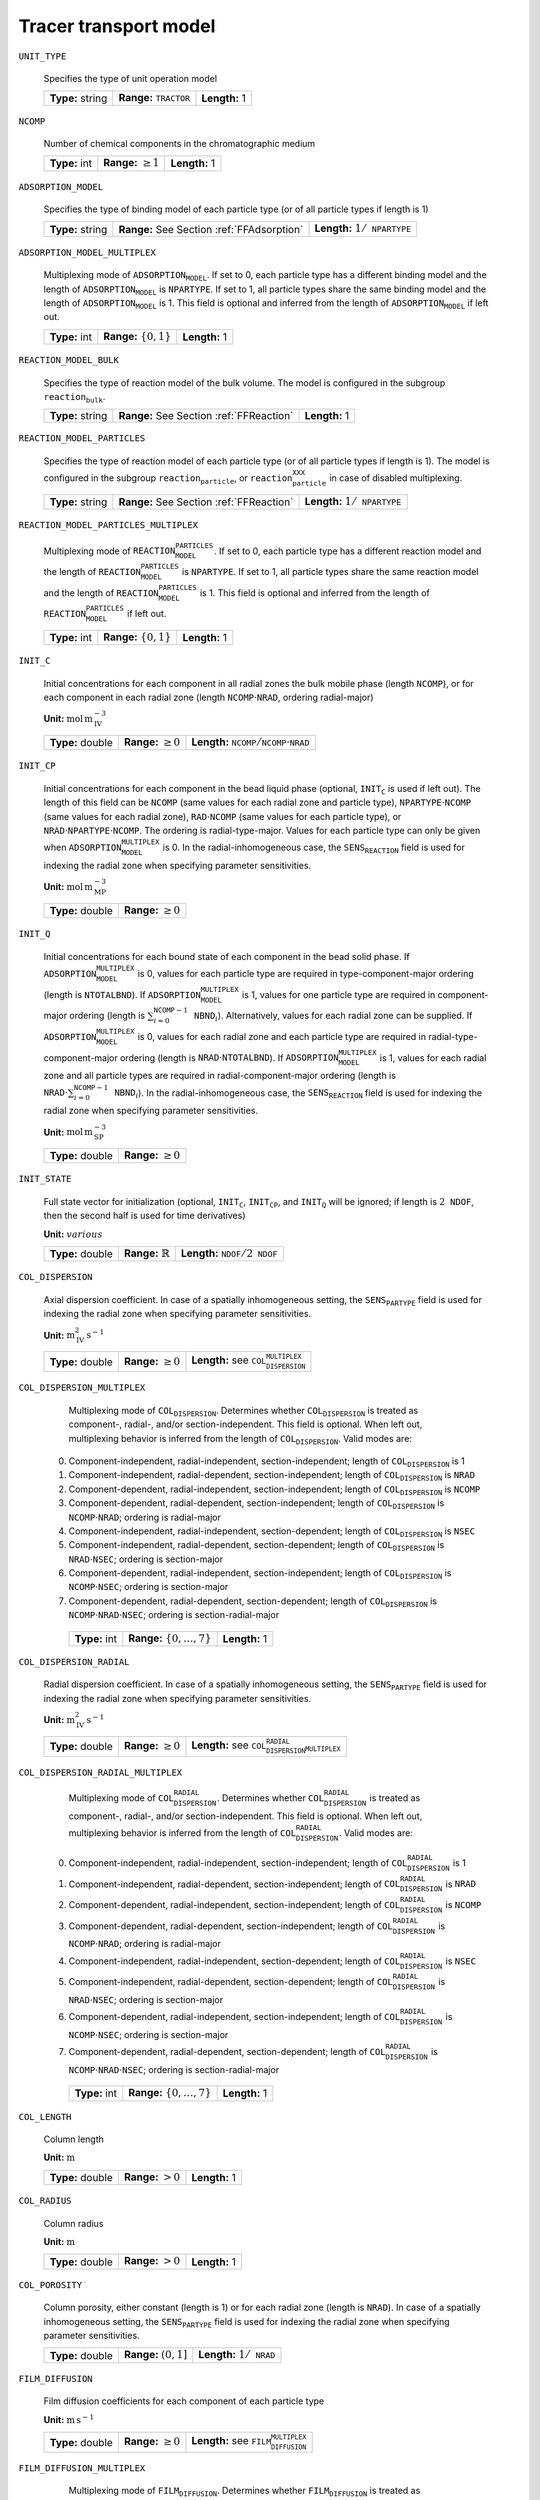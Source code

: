 .. _tracer_transport_model_config:

Tracer transport model
~~~~~~~~~~~~~~~~~~~~~~~~~~~~~~~~~~

``UNIT_TYPE``

   Specifies the type of unit operation model
   
   ================  ===================================  =============
   **Type:** string  **Range:** :math:`\texttt{TRACTOR}`  **Length:** 1
   ================  ===================================  =============
   
``NCOMP``

   Number of chemical components in the chromatographic medium
   
   =============  =========================  =============
   **Type:** int  **Range:** :math:`\geq 1`  **Length:** 1
   =============  =========================  =============
   
``ADSORPTION_MODEL``

   Specifies the type of binding model of each particle type (or of all particle types if length is 1)
   
   ================  ==========================================  ==========================================
   **Type:** string  **Range:** See Section :ref:`FFAdsorption`  **Length:** :math:`1 / \texttt{NPARTYPE}`
   ================  ==========================================  ==========================================
   
``ADSORPTION_MODEL_MULTIPLEX``

   Multiplexing mode of :math:`\texttt{ADSORPTION_MODEL}`. If set to 0, each particle type has a different binding model and the length of :math:`\texttt{ADSORPTION_MODEL}` is :math:`\texttt{NPARTYPE}`. If set to 1, all particle types share the same binding model and the length of :math:`\texttt{ADSORPTION_MODEL}` is 1.  This field is optional and inferred from the length of :math:`\texttt{ADSORPTION_MODEL}` if left out.
   
   =============  ===========================  =============
   **Type:** int  **Range:** :math:`\{0, 1\}`  **Length:** 1
   =============  ===========================  =============
   
``REACTION_MODEL_BULK``

   Specifies the type of reaction model of the bulk volume. The model is configured in the subgroup :math:`\texttt{reaction_bulk}`.
   
   ================  ========================================  =============
   **Type:** string  **Range:** See Section :ref:`FFReaction`  **Length:** 1
   ================  ========================================  =============
   
``REACTION_MODEL_PARTICLES``

   Specifies the type of reaction model of each particle type (or of all particle types if length is 1). The model is configured in the subgroup :math:`\texttt{reaction_particle}`, or :math:`\texttt{reaction_particle_XXX}` in case of disabled multiplexing.
   
   ================  ========================================  ==========================================
   **Type:** string  **Range:** See Section :ref:`FFReaction`  **Length:** :math:`1 / \texttt{NPARTYPE}`
   ================  ========================================  ==========================================
   
``REACTION_MODEL_PARTICLES_MULTIPLEX``

   Multiplexing mode of :math:`\texttt{REACTION_MODEL_PARTICLES}`. If set to 0, each particle type has a different reaction model and the length of :math:`\texttt{REACTION_MODEL_PARTICLES}` is :math:`\texttt{NPARTYPE}`. If set to 1, all particle types share the same reaction model and the length of :math:`\texttt{REACTION_MODEL_PARTICLES}` is 1.  This field is optional and inferred from the length of :math:`\texttt{REACTION_MODEL_PARTICLES}` if left out.
   
   =============  ===========================  =============
   **Type:** int  **Range:** :math:`\{0, 1\}`  **Length:** 1
   =============  ===========================  =============
   
``INIT_C``

   Initial concentrations for each component in all radial zones the bulk mobile phase (length :math:`\texttt{NCOMP}`), or for each component in each radial zone (length :math:`\texttt{NCOMP} \cdot \texttt{NRAD}`, ordering radial-major)

   **Unit:** :math:`\mathrm{mol}\,\mathrm{m}_{\mathrm{IV}}^{-3}`
   
   ================  =========================  =========================================================================
   **Type:** double  **Range:** :math:`\geq 0`  **Length:** :math:`\texttt{NCOMP} / \texttt{NCOMP} \cdot \texttt{NRAD}`
   ================  =========================  =========================================================================
   
``INIT_CP``

   Initial concentrations for each component in the bead liquid phase (optional, :math:`\texttt{INIT_C}` is used if left out). The length of this field can be :math:`\texttt{NCOMP}` (same values for each radial zone and particle type), :math:`\texttt{NPARTYPE} \cdot \texttt{NCOMP}` (same values for each radial zone), :math:`\texttt{RAD} \cdot \texttt{NCOMP}` (same values for each particle type), or :math:`\texttt{NRAD} \cdot \texttt{NPARTYPE} \cdot \texttt{NCOMP}`. The ordering is radial-type-major.  Values for each particle type can only be given when :math:`\texttt{ADSORPTION_MODEL_MULTIPLEX}` is 0. In the radial-inhomogeneous case, the :math:`\texttt{SENS_REACTION}` field is used for indexing the radial zone when specifying parameter sensitivities.

   **Unit:** :math:`\mathrm{mol}\,\mathrm{m}_{\mathrm{MP}}^{-3}`
   
   ================  =========================
   **Type:** double  **Range:** :math:`\geq 0`
   ================  =========================
   
``INIT_Q``

   Initial concentrations for each bound state of each component in the bead solid phase. If :math:`\texttt{ADSORPTION_MODEL_MULTIPLEX}` is 0, values for each particle type are required in type-component-major ordering (length is :math:`\texttt{NTOTALBND}`). If :math:`\texttt{ADSORPTION_MODEL_MULTIPLEX}` is 1, values for one particle type are required in component-major ordering (length is :math:`\sum_{i = 0}^{\texttt{NCOMP} - 1} \texttt{NBND}_i`).  Alternatively, values for each radial zone can be supplied. If :math:`\texttt{ADSORPTION_MODEL_MULTIPLEX}` is 0, values for each radial zone and each particle type are required in radial-type-component-major ordering (length is :math:`\texttt{NRAD} \cdot \texttt{NTOTALBND}`). If :math:`\texttt{ADSORPTION_MODEL_MULTIPLEX}` is 1, values for each radial zone and all particle types are required in radial-component-major ordering (length is :math:`\texttt{NRAD} \cdot \sum_{i = 0}^{\texttt{NCOMP} - 1} \texttt{NBND}_i`). In the radial-inhomogeneous case, the :math:`\texttt{SENS_REACTION}` field is used for indexing the radial zone when specifying parameter sensitivities.

   **Unit:** :math:`\mathrm{mol}\,\mathrm{m}_{\mathrm{SP}}^{-3}`
   
   ================  =========================
   **Type:** double  **Range:** :math:`\geq 0`
   ================  =========================
   
``INIT_STATE``

   Full state vector for initialization (optional, :math:`\texttt{INIT_C}`, :math:`\texttt{INIT_CP}`, and :math:`\texttt{INIT_Q}` will be ignored; if length is :math:`2\texttt{NDOF}`, then the second half is used for time derivatives)

   **Unit:** :math:`various`
   
   ================  =============================  ==================================================
   **Type:** double  **Range:** :math:`\mathbb{R}`  **Length:** :math:`\texttt{NDOF} / 2\texttt{NDOF}`
   ================  =============================  ==================================================
   
``COL_DISPERSION``

   Axial dispersion coefficient.  In case of a spatially inhomogeneous setting, the :math:`\texttt{SENS_PARTYPE}` field is used for indexing the radial zone when specifying parameter sensitivities.

   **Unit:** :math:`\mathrm{m}_{\mathrm{IV}}^{2}\,\mathrm{s}^{-1}`
   
   ================  =========================  =========================================================
   **Type:** double  **Range:** :math:`\geq 0`  **Length:** see :math:`\texttt{COL_DISPERSION_MULTIPLEX}`
   ================  =========================  =========================================================
   
``COL_DISPERSION_MULTIPLEX``

   Multiplexing mode of :math:`\texttt{COL_DISPERSION}`. Determines whether :math:`\texttt{COL_DISPERSION}` is treated as component-, radial-, and/or section-independent.  This field is optional. When left out, multiplexing behavior is inferred from the length of :math:`\texttt{COL_DISPERSION}`.  Valid modes are: 

  0. Component-independent, radial-independent, section-independent; length of :math:`\texttt{COL_DISPERSION}` is 1 
  1. Component-independent, radial-dependent, section-independent; length of :math:`\texttt{COL_DISPERSION}` is :math:`\texttt{NRAD}` 
  2. Component-dependent, radial-independent, section-independent; length of :math:`\texttt{COL_DISPERSION}` is :math:`\texttt{NCOMP}` 
  3. Component-dependent, radial-dependent, section-independent; length of :math:`\texttt{COL_DISPERSION}` is :math:`\texttt{NCOMP} \cdot \texttt{NRAD}`; ordering is radial-major 
  4. Component-independent, radial-independent, section-dependent; length of :math:`\texttt{COL_DISPERSION}` is :math:`\texttt{NSEC}` 
  5. Component-independent, radial-dependent, section-dependent; length of :math:`\texttt{COL_DISPERSION}` is :math:`\texttt{NRAD} \cdot \texttt{NSEC}`; ordering is section-major 
  6. Component-dependent, radial-independent, section-independent; length of :math:`\texttt{COL_DISPERSION}` is :math:`\texttt{NCOMP} \cdot \texttt{NSEC}`; ordering is section-major 
  7. Component-dependent, radial-dependent, section-dependent; length of :math:`\texttt{COL_DISPERSION}` is :math:`\texttt{NCOMP} \cdot \texttt{NRAD} \cdot \texttt{NSEC}`; ordering is section-radial-major 
   
   =============  ===================================  =============
   **Type:** int  **Range:** :math:`\{0, \dots, 7 \}`  **Length:** 1
   =============  ===================================  =============
   
``COL_DISPERSION_RADIAL``

   Radial dispersion coefficient.  In case of a spatially inhomogeneous setting, the :math:`\texttt{SENS_PARTYPE}` field is used for indexing the radial zone when specifying parameter sensitivities.

   **Unit:** :math:`\mathrm{m}_{\mathrm{IV}}^{2}\,\mathrm{s}^{-1}`
   
   ================  =========================  ================================================================
   **Type:** double  **Range:** :math:`\geq 0`  **Length:** see :math:`\texttt{COL_DISPERSION_RADIAL_MULTIPLEX}`
   ================  =========================  ================================================================
   
``COL_DISPERSION_RADIAL_MULTIPLEX``

   Multiplexing mode of :math:`\texttt{COL_DISPERSION_RADIAL}`. Determines whether :math:`\texttt{COL_DISPERSION_RADIAL}` is treated as component-, radial-, and/or section-independent.  This field is optional. When left out, multiplexing behavior is inferred from the length of :math:`\texttt{COL_DISPERSION_RADIAL}`.  Valid modes are: 

  0. Component-independent, radial-independent, section-independent; length of :math:`\texttt{COL_DISPERSION_RADIAL}` is 1 
  1. Component-independent, radial-dependent, section-independent; length of :math:`\texttt{COL_DISPERSION_RADIAL}` is :math:`\texttt{NRAD}` 
  2. Component-dependent, radial-independent, section-independent; length of :math:`\texttt{COL_DISPERSION_RADIAL}` is :math:`\texttt{NCOMP}` 
  3. Component-dependent, radial-dependent, section-independent; length of :math:`\texttt{COL_DISPERSION_RADIAL}` is :math:`\texttt{NCOMP} \cdot \texttt{NRAD}`; ordering is radial-major 
  4. Component-independent, radial-independent, section-dependent; length of :math:`\texttt{COL_DISPERSION_RADIAL}` is :math:`\texttt{NSEC}` 
  5. Component-independent, radial-dependent, section-dependent; length of :math:`\texttt{COL_DISPERSION_RADIAL}` is :math:`\texttt{NRAD} \cdot \texttt{NSEC}`; ordering is section-major 
  6. Component-dependent, radial-independent, section-independent; length of :math:`\texttt{COL_DISPERSION_RADIAL}` is :math:`\texttt{NCOMP} \cdot \texttt{NSEC}`; ordering is section-major 
  7. Component-dependent, radial-dependent, section-dependent; length of :math:`\texttt{COL_DISPERSION_RADIAL}` is :math:`\texttt{NCOMP} \cdot \texttt{NRAD} \cdot \texttt{NSEC}`; ordering is section-radial-major 
   
   =============  ===================================  =============
   **Type:** int  **Range:** :math:`\{0, \dots, 7 \}`  **Length:** 1
   =============  ===================================  =============
   
``COL_LENGTH``

   Column length

   **Unit:** :math:`\mathrm{m}`
   
   ================  ======================  =============
   **Type:** double  **Range:** :math:`> 0`  **Length:** 1
   ================  ======================  =============
   
``COL_RADIUS``

   Column radius

   **Unit:** :math:`\mathrm{m}`
   
   ================  ======================  =============
   **Type:** double  **Range:** :math:`> 0`  **Length:** 1
   ================  ======================  =============
   
``COL_POROSITY``

   Column porosity, either constant (length is 1) or for each radial zone (length is :math:`\texttt{NRAD}`).  In case of a spatially inhomogeneous setting, the :math:`\texttt{SENS_PARTYPE}` field is used for indexing the radial zone when specifying parameter sensitivities.
   
   ================  ========================  =====================================
   **Type:** double  **Range:** :math:`(0,1]`  **Length:** :math:`1 / \texttt{NRAD}`
   ================  ========================  =====================================
   
``FILM_DIFFUSION``

   Film diffusion coefficients for each component of each particle type

   **Unit:** :math:`\mathrm{m}\,\mathrm{s}^{-1}`
   
   ================  =========================  =======================================================
   **Type:** double  **Range:** :math:`\geq 0`  **Length:** see :math:`\texttt{FILM_DIFFUSION_MULTIPLEX}`
   ================  =========================  =======================================================
   
``FILM_DIFFUSION_MULTIPLEX``

   Multiplexing mode of :math:`\texttt{FILM_DIFFUSION}`. Determines whether :math:`\texttt{FILM_DIFFUSION}` is treated as component-, type-, and/or section-independent.  This field is optional. When left out, multiplexing behavior is inferred from the length of :math:`\texttt{FILM_DIFFUSION}`.  Valid modes are: 

  0. Component-dependent, type-independent, section-independent; length of :math:`\texttt{FILM_DIFFUSION}` is :math:`\texttt{NCOMP}` 
  1. Component-dependent, type-independent, section-dependent; length of :math:`\texttt{FILM_DIFFUSION}` is :math:`\texttt{NCOMP} \cdot \texttt{NSEC}`; ordering is section-major 
  2. Component-dependent, type-dependent, section-independent; length of :math:`\texttt{FILM_DIFFUSION}` is :math:`\texttt{NCOMP} \cdot \texttt{NPARTYPE}`; ordering is type-major 
  3. Component-dependent, type-dependent, section-dependent; length of :math:`\texttt{FILM_DIFFUSION}` is :math:`\texttt{NCOMP} \cdot \texttt{NPARTYPE} \cdot \texttt{NSEC}`; ordering is section-type-major 
   
   =============  ===================================  =============
   **Type:** int  **Range:** :math:`\{0, \dots, 3 \}`  **Length:** 1
   =============  ===================================  =============
   
``PAR_POROSITY``

   Particle porosity of all particle types or for each particle type
   
   ================  ========================  =========================================
   **Type:** double  **Range:** :math:`(0,1]`  **Length:** :math:`1 / \texttt{NPARTYPE}`
   ================  ========================  =========================================
   
``PAR_RADIUS``

   Particle radius of all particle types or for each particle type

   **Unit:** :math:`\mathrm{m}`
   
   ================  =====================  =========================================
   **Type:** double  **Range:** :math:`>0`  **Length:** :math:`1 / \texttt{NPARTYPE}`
   ================  =====================  =========================================
   
``PAR_CORERADIUS``

   Particle core radius of all particle types or for each particle type (optional, defaults to :math:`\SI{0}{\metre}`)

   **Unit:** :math:`\mathrm{m}`
   
   ================  ===========================================  =========================================
   **Type:** double  **Range:** :math:`[0, \texttt{PAR_RADIUS})`  **Length:** :math:`1 / \texttt{NPARTYPE}`
   ================  ===========================================  =========================================
   
``PORE_ACCESSIBILITY``

   Pore accessibility factor of each component in each particle type (optional, defaults to 1).
   Note: Should not be used in combination with any binding model!
   
   ================  =========================  =============================================================
   **Type:** double  **Range:** :math:`(0, 1]`  **Length:** see :math:`\texttt{PORE_ACCESSIBILITY_MULTIPLEX}`
   ================  =========================  =============================================================
   
``PORE_ACCESSIBILITY_MULTIPLEX``

   Multiplexing mode of :math:`\texttt{PORE_ACCESSIBILITY}`. Determines whether :math:`\texttt{PORE_ACCESSIBILITY}` is treated as component-, type-, and/or section-independent.  This field is optional. When left out, multiplexing behavior is inferred from the length of :math:`\texttt{PORE_ACCESSIBILITY}`.  Valid modes are: 

  0. Component-dependent, type-independent, section-independent; length of :math:`\texttt{PORE_ACCESSIBILITY}` is :math:`\texttt{NCOMP}` 
  1. Component-dependent, type-independent, section-dependent; length of :math:`\texttt{PORE_ACCESSIBILITY}` is :math:`\texttt{NCOMP} \cdot \texttt{NSEC}`; ordering is section-major 
  2. Component-dependent, type-dependent, section-independent; length of :math:`\texttt{PORE_ACCESSIBILITY}` is :math:`\texttt{NCOMP} \cdot \texttt{NPARTYPE}`; ordering is type-major 
  3. Component-dependent, type-dependent, section-dependent; length of :math:`\texttt{PORE_ACCESSIBILITY}` is :math:`\texttt{NCOMP} \cdot \texttt{NPARTYPE} \cdot \texttt{NSEC}`; ordering is section-type-major 
   
   =============  ===================================  =============
   **Type:** int  **Range:** :math:`\{0, \dots, 3 \}`  **Length:** 1
   =============  ===================================  =============
   
``PAR_DIFFUSION``

   Effective particle diffusion coefficients of each component in each particle type

   **Unit:** :math:`\mathrm{m}_{\mathrm{MP}}^{2}\,\mathrm{s}^{-1}`

   ================  =========================  ========================================================
   **Type:** double  **Range:** :math:`\geq 0`  **Length:** see :math:`\texttt{PAR_DIFFUSION_MULTIPLEX}`
   ================  =========================  ========================================================
   
``PAR_DIFFUSION_MULTIPLEX``

   Multiplexing mode of :math:`\texttt{PAR_DIFFUSION}`. Determines whether :math:`\texttt{PAR_DIFFUSION}` is treated as component-, type-, and/or section-independent.  This field is optional. When left out, multiplexing behavior is inferred from the length of :math:`\texttt{PAR_DIFFUSION}`.  Valid modes are: 

  0. Component-dependent, type-independent, section-independent; length of :math:`\texttt{PAR_DIFFUSION}` is :math:`\texttt{NCOMP}` 
  1. Component-dependent, type-independent, section-dependent; length of :math:`\texttt{PAR_DIFFUSION}` is :math:`\texttt{NCOMP} \cdot \texttt{NSEC}`; ordering is section-major 
  2. Component-dependent, type-dependent, section-independent; length of :math:`\texttt{PAR_DIFFUSION}` is :math:`\texttt{NCOMP} \cdot \texttt{NPARTYPE}`; ordering is type-major 
  3. Component-dependent, type-dependent, section-dependent; length of :math:`\texttt{PAR_DIFFUSION}` is :math:`\texttt{NCOMP} \cdot \texttt{NPARTYPE} \cdot \texttt{NSEC}`; ordering is section-type-major 
   
   =============  ===================================  =============
   **Type:** int  **Range:** :math:`\{0, \dots, 3 \}`  **Length:** 1
   =============  ===================================  =============
   
``PAR_SURFDIFFUSION``

   Particle surface diffusion coefficients of each bound state of each component in each particle type (optional, defaults to all \SI{0}{\square\metre\of{SP}\per\second})

   **Unit:** :math:`\mathrm{m}_{\mathrm{SP}}^{2}\,\mathrm{s}^{-1}`
   
   ================  =========================  ============================================================
   **Type:** double  **Range:** :math:`\geq 0`  **Length:** see :math:`\texttt{PAR_SURFDIFFUSION_MULTIPLEX}`
   ================  =========================  ============================================================
   
``PAR_SURFDIFFUSION_MULTIPLEX``

   Multiplexing mode of :math:`\texttt{PAR_SURFDIFFUSION}`. Determines whether :math:`\texttt{PAR_SURFDIFFUSION}` is treated as component-, type-, and/or section-independent.  This field is optional. When left out, multiplexing behavior is inferred from the length of :math:`\texttt{PAR_SURFDIFFUSION}`.  Valid modes are: 

  0. Component-dependent, type-independent, section-independent; length of :math:`\texttt{PAR_SURFDIFFUSION}` is :math:`\texttt{NBND}`; ordering is component-major 
  1. Component-dependent, type-independent, section-dependent; length of :math:`\texttt{PAR_SURFDIFFUSION}` is :math:`\texttt{NBND} \cdot \texttt{NSEC}`; ordering is section-component-major 
  2. Component-dependent, type-dependent, section-independent; length of :math:`\texttt{PAR_SURFDIFFUSION}` is :math:`\texttt{NTOTALBND}`; ordering is type-component-major 
  3. Component-dependent, type-dependent, section-dependent; length of :math:`\texttt{PAR_SURFDIFFUSION}` is :math:`\texttt{NTOTALBND} \cdot \texttt{NSEC}`; ordering is section-type-component-major 
   
   =============  ===================================  =============
   **Type:** int  **Range:** :math:`\{0, \dots, 3 \}`  **Length:** 1
   =============  ===================================  =============
   
``VELOCITY``

   Indicates flow direction in each radial zone (forward if value is positive, backward if value is negative), see Section :ref:`MUOPGRMflow2D`).  In case of a spatially inhomogeneous setting, the :math:`\texttt{SENS_PARTYPE}` field is used for indexing the radial cell when specifying parameter sensitivities.
   
   ================  =============================  ===================================================
   **Type:** double  **Range:** :math:`\mathbb{R}`  **Length:** see :math:`\texttt{VELOCITY_MULTIPLEX}`
   ================  =============================  ===================================================
   
``VELOCITY_MULTIPLEX``

   Multiplexing mode of :math:`\texttt{VELOCITY}`. Determines whether :math:`\texttt{VELOCITY}` is treated as radial- and/or section-independent.  This field is optional. When left out, multiplexing behavior is inferred from the length of :math:`\texttt{VELOCITY}`.  Valid modes are: 

  0. Radial-independent, section-independent; length of :math:`\texttt{VELOCITY}` is 1 
  1. Radial-dependent, section-independent; length of :math:`\texttt{VELOCITY}` is :math:`\texttt{NRAD}` 
  2. Section-dependent; length of :math:`\texttt{VELOCITY}` is :math:`\texttt{NSEC}` 
  3. Radial-dependent, section-dependent; length of :math:`\texttt{VELOCITY}` is :math:`\texttt{NRAD} \cdot \texttt{NSEC}`; ordering is section-major 
   
   =============  ===================================  =============
   **Type:** int  **Range:** :math:`\{0, \dots, 3 \}`  **Length:** 1
   =============  ===================================  =============

``EXCHANGE_MATRIX``

   Ordered list containing all exchange rates :math:`e_{ij}` from compartment :math:`i` to :math:`j` based on the exchange matrix :math:`E`. One row after the other is noted in the list. 

   .. math::
    
    E=\begin{bmatrix} 
    0 & e_{12} & \dots & e_{1N} \\
    e_{21} & \ddots & & \vdots\\
    \vdots & & \ddots & e_{(N-1)N}\\
    e_{N1} & \dots & e_{N(N-1)} & 0 
    \end{bmatrix}    

   ================  ========================  ===============================================
   **Type:** double  **Range:** :math:`[0,1]`  **Length:** :math:`\texttt{NRAD}*\texttt{NRAD}`
   ================  ========================  ===============================================

   
``PAR_TYPE_VOLFRAC``

   Volume fractions of the particle types. The volume fractions can be set homogeneous or individually along both axes. For each cell, the volume fractions have to sum to 1.  In case of a spatially inhomogeneous setting, the :math:`\texttt{SENS_SECTION}` field is used for indexing the axial cell and the :math:`\texttt{SENS_REACTION}` field is used for indexing the radial cell when specifying parameter sensitivities.  This field is optional in case of only one particle type.
   
   ================  ========================  ===========================================================
   **Type:** double  **Range:** :math:`[0,1]`  **Length:** see :math:`\texttt{PAR_TYPE_VOLFRAC_MULTIPLEX}`
   ================  ========================  ===========================================================
   
``PAR_TYPE_VOLFRAC_MULTIPLEX``

   Multiplexing mode of :math:`\texttt{PAR_TYPE_VOLFRAC}`. Determines whether :math:`\texttt{PAR_TYPE_VOLFRAC}` is treated as radial- and/or section-independent.  This field is optional. When left out, multiplexing behavior is inferred from the length of :math:`\texttt{PAR_TYPE_VOLFRAC}`.  Valid modes are: 

  1. Radial-independent, axial-independent; length of :math:`\texttt{PAR_TYPE_VOLFRAC}` is :math:`\texttt{NPARTYPE}` 
  2. Radial-dependent, axial-independent; length of :math:`\texttt{PAR_TYPE_VOLFRAC}` is :math:`\texttt{NRAD} \cdot \texttt{NPARTYPE}`; ordering is radial-major 
  3. Axial-dependent; length of :math:`\texttt{PAR_TYPE_VOLFRAC}` is :math:`\texttt{NCOL} \cdot \texttt{NPARTYPE}`; ordering is axial-major 
  4. Radial-dependent, axial-dependent; length of :math:`\texttt{PAR_TYPE_VOLFRAC}` is :math:`\texttt{NCOL} \cdot \texttt{NRAD} \cdot \texttt{NPARTYPE}`; ordering is axial-radial-major 
   
   =============  ===================================  =============
   **Type:** int  **Range:** :math:`\{0, \dots, 3 \}`  **Length:** 1
   =============  ===================================  =============
   

``NCOL``

   Number of axial column discretization cells
   
   =============  =========================  =============
   **Type:** int  **Range:** :math:`\geq 1`  **Length:** 1
   =============  =========================  =============
   
``NRAD``

   Number of radial column discretization cells
   
   =============  =========================  =============
   **Type:** int  **Range:** :math:`\geq 1`  **Length:** 1
   =============  =========================  =============
   
``NPARTYPE``

   Number of particle types. Optional, inferred from the length of :math:`\texttt{NPAR}` or :math:`\texttt{NBOUND}` if left out.
   
   =============  =========================  =============
   **Type:** int  **Range:** :math:`\geq 1`  **Length:** 1
   =============  =========================  =============
   
``NPAR``

   Number of particle (radial) discretization cells for each particle type
   
   =============  =========================  =========================================
   **Type:** int  **Range:** :math:`\geq 1`  **Length:** :math:`1 / \texttt{NPARTYPE}`
   =============  =========================  =========================================
   
``NBOUND``

   Number of bound states for each component in each particle type in type-major ordering
   
   =============  =========================  ==========================================================================
   **Type:** int  **Range:** :math:`\geq 0`  **Length:** :math:`\texttt{NCOMP} / \texttt{NPARTYPE} \cdot \texttt{NCOMP}`
   =============  =========================  ==========================================================================
   
``PAR_GEOM``

   Specifies the particle geometry for all or each particle type. Valid values are :math:`\texttt{SPHERE}`, :math:`\texttt{CYLINDER}`, :math:`\texttt{SLAB}`. Optional, defaults to :math:`\texttt{SPHERE}`.
   
   ================  =================================================
   **Type:** string  **Length:** :math:`1` / :math:`\texttt{NPARTYPE}`
   ================  =================================================
   
``RADIAL_DISC_TYPE``

   Specifies the radial discretization scheme. Valid values are :math:`\texttt{EQUIDISTANT}`, :math:`\texttt{EQUIVOLUME}`, and :math:`\texttt{USER_DEFINED}`.
   
   ================  =============
   **Type:** string  **Length:** 1
   ================  =============
   
``RADIAL_COMPARTMENTS``

   Coordinates for the radial compartment boundaries (ignored if :math:`\texttt{RADIAL_DISC_TYPE} \neq \texttt{USER_DEFINED}`). The coordinates are absolute and have to include the endpoints 0 and :math:`\texttt{COLUMN_RADIUS}`. The values are expected in ascending order (i.e., 0 is the first and :math:`\texttt{COLUMN_RADIUS}` the last value in the array).

   **Unit:** :math:`\mathrm{m}`
   
   ================  =============================================  ====================================
   **Type:** double  **Range:** :math:`[0,\texttt{COLUMN_RADIUS}]`  **Length:** :math:`\texttt{NRAD} + 1`
   ================  =============================================  ====================================
   
``PAR_DISC_TYPE``

   Specifies the discretization scheme inside the particles for all or each particle type. Valid values are :math:`\texttt{EQUIDISTANT_PAR}`, :math:`\texttt{EQUIVOLUME_PAR}`, and :math:`\texttt{USER_DEFINED_PAR}`.
   
   ================  =========================================
   **Type:** string  **Length:** :math:`1 / \texttt{NPARTYPE}`
   ================  =========================================
   
``PAR_DISC_VECTOR``

   Node coordinates for the cell boundaries (ignored if :math:`\texttt{PAR_DISC_TYPE} \neq \texttt{USER_DEFINED_PAR}`). The coordinates are relative and have to include the endpoints 0 and 1. They are later linearly mapped to the true radial range :math:`[r_{c,j}, r_{p,j}]`. The coordinates for each particle type are appended to one long vector in type-major ordering.
   
   ================  ========================  ===============================================
   **Type:** double  **Range:** :math:`[0,1]`  **Length:** :math:`sum_i (\texttt{NPAR}_i + 1)`
   ================  ========================  ===============================================
   
``PAR_BOUNDARY_ORDER``

   Order of accuracy of outer particle boundary condition. Optional, defaults to 2.
   
   =============  ============================  =============
   **Type:** int  **Range:** :math:`\{ 1,2 \}`  **Length:** 1
   =============  ============================  =============
   
``USE_ANALYTIC_JACOBIAN``

   Determines whether analytically computed Jacobian matrix (faster) is used (value is 1) instead of Jacobians generated by algorithmic differentiation (slower, value is 0)
   
   =============  ===========================  =============
   **Type:** int  **Range:** :math:`\{0, 1\}`  **Length:** 1
   =============  ===========================  =============
   
``LINEAR_SOLVER_BULK``

   Linear solver used for the sparse column bulk block. This field is optional, the best available method is selected (i.e., sparse direct solver if possible).  Valid values are: 

  \.exttt{DENSE}] Converts the sparse matrix into a banded matrix and uses regular LAPACK. Slow and memory intensive, but always available. 
  \.exttt{UMFPACK}] Uses the UMFPACK sparse direct solver (LU decomposition) from SuiteSparse. Fast, but has to be enabled when compiling and requires UMFPACK library. 
  \.exttt{SUPERLU}] Uses the SuperLU sparse direct solver (LU decomposition). Fast, but has to be enabled when compiling and requires SuperLU library. 
   
   ================  =======================================================================  =============
   **Type:** string  **Range:** :math:`\{\texttt{DENSE},\texttt{UMFPACK},\texttt{SUPERLU}\}`  **Length:** 1
   ================  =======================================================================  =============
   
``RECONSTRUCTION``

   Type of reconstruction method for fluxes
   
   ================  ================================  =============
   **Type:** string  **Range:** :math:`\texttt{WENO}`  **Length:** 1
   ================  ================================  =============
   
``GS_TYPE``

   Type of Gram-Schmidt orthogonalization, see IDAS guide Section~4.5.7.3, p.~41f. A value of 0 enables classical Gram-Schmidt, a value of 1 uses modified Gram-Schmidt.
   
   =============  ===========================  =============
   **Type:** int  **Range:** :math:`\{0, 1\}`  **Length:** 1
   =============  ===========================  =============
   
``MAX_KRYLOV``

   Defines the size of the Krylov subspace in the iterative linear GMRES solver (0: :math:`\texttt{MAX_KRYLOV} = \texttt{NCOL} \cdot \texttt{NRAD} \cdot \texttt{NCOMP} \cdot \texttt{NPARTYPE}`)
   
   =============  ================================================================================================================  =============
   **Type:** int  **Range:** :math:`\{0, \dots, \texttt{NCOL} \cdot \texttt{NRAD} \cdot \texttt{NCOMP} \cdot \texttt{NPARTYPE} \}`  **Length:** 1
   =============  ================================================================================================================  =============
   
``MAX_RESTARTS``

   Maximum number of restarts in the GMRES algorithm. If lack of memory is not an issue, better use a larger Krylov space than restarts.
   
   =============  =========================  =============
   **Type:** int  **Range:** :math:`\geq 0`  **Length:** 1
   =============  =========================  =============
   
``SCHUR_SAFETY``

   Schur safety factor; Influences the tradeoff between linear iterations and nonlinear error control; see IDAS guide Section~2.1 and 5.
   
   ================  =========================  =============
   **Type:** double  **Range:** :math:`\geq 0`  **Length:** 1
   ================  =========================  =============



